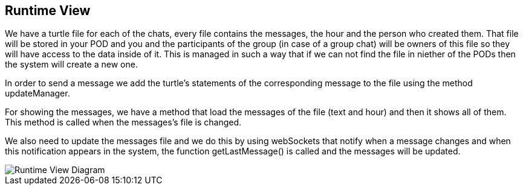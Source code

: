 [[section-runtime-view]]
== Runtime View

We have a turtle file for each of the chats, every file contains the messages, the hour and the person who created them.
That file will be stored in your POD and you and the participants of the group (in case of a group chat) will be owners of this file so they will have access to the data inside of it. This is managed in such a way that if we can not find the file in niether of the PODs then the system will create a new one.

In order to send a message we add the turtle's statements of the corresponding message to the file using the method updateManager.

For showing the messages, we have a method that load the messages of the file (text and hour) and then it shows all of them. This method is called when the messages's file is changed.

We also need to update the messages file and we do this by using webSockets that notify when a message changes and when this notification appears in the system, the function getLastMessage() is called and the messages will be updated.

image::https://raw.githubusercontent.com/Arquisoft/dechat_en2b/master/adocs/images/RuntimeView.png[Runtime View Diagram]
